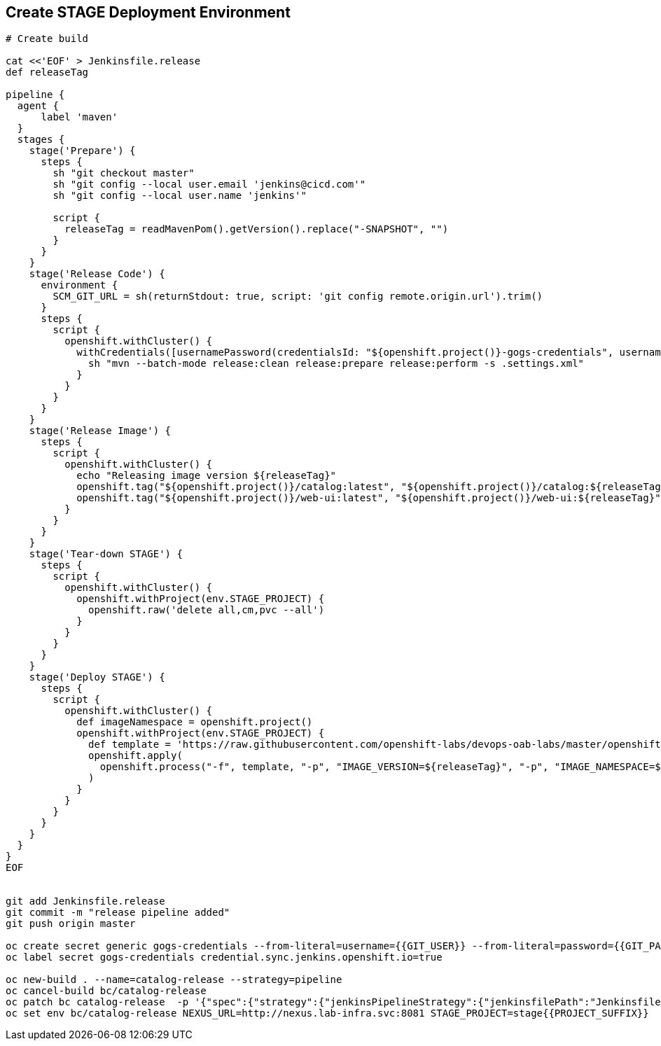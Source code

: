 ## Create STAGE Deployment Environment

[source,shell]
----

# Create build

cat <<'EOF' > Jenkinsfile.release
def releaseTag

pipeline {
  agent {
      label 'maven'
  }
  stages {
    stage('Prepare') {
      steps {
        sh "git checkout master"
        sh "git config --local user.email 'jenkins@cicd.com'"
        sh "git config --local user.name 'jenkins'"
        
        script {
          releaseTag = readMavenPom().getVersion().replace("-SNAPSHOT", "")
        }
      }
    }
    stage('Release Code') {
      environment {
        SCM_GIT_URL = sh(returnStdout: true, script: 'git config remote.origin.url').trim()
      }
      steps {
        script {
          openshift.withCluster() {
            withCredentials([usernamePassword(credentialsId: "${openshift.project()}-gogs-credentials", usernameVariable: "GOGS_USERNAME", passwordVariable: "GOGS_PASSWORD")]) {
              sh "mvn --batch-mode release:clean release:prepare release:perform -s .settings.xml"
            }
          }
        }
      }
    }
    stage('Release Image') {
      steps {
        script {
          openshift.withCluster() {
            echo "Releasing image version ${releaseTag}"
            openshift.tag("${openshift.project()}/catalog:latest", "${openshift.project()}/catalog:${releaseTag}")
            openshift.tag("${openshift.project()}/web-ui:latest", "${openshift.project()}/web-ui:${releaseTag}")
          }
        }
      }
    }    
    stage('Tear-down STAGE') {
      steps {
        script {
          openshift.withCluster() {
            openshift.withProject(env.STAGE_PROJECT) {
              openshift.raw('delete all,cm,pvc --all')
            }
          }
        }
      }
    }    
    stage('Deploy STAGE') {
      steps {
        script {
          openshift.withCluster() {
            def imageNamespace = openshift.project()
            openshift.withProject(env.STAGE_PROJECT) {
              def template = 'https://raw.githubusercontent.com/openshift-labs/devops-oab-labs/master/openshift/coolstore-template.yaml'
              openshift.apply(
                openshift.process("-f", template, "-p", "IMAGE_VERSION=${releaseTag}", "-p", "IMAGE_NAMESPACE=${imageNamespace}")
              )
            }
          }
        }
      }
    }    
  }
}
EOF


git add Jenkinsfile.release
git commit -m "release pipeline added"
git push origin master

oc create secret generic gogs-credentials --from-literal=username={{GIT_USER}} --from-literal=password={{GIT_PASSWORD}}
oc label secret gogs-credentials credential.sync.jenkins.openshift.io=true

oc new-build . --name=catalog-release --strategy=pipeline
oc cancel-build bc/catalog-release
oc patch bc catalog-release  -p '{"spec":{"strategy":{"jenkinsPipelineStrategy":{"jenkinsfilePath":"Jenkinsfile.release"}}}}'
oc set env bc/catalog-release NEXUS_URL=http://nexus.lab-infra.svc:8081 STAGE_PROJECT=stage{{PROJECT_SUFFIX}} 
----
